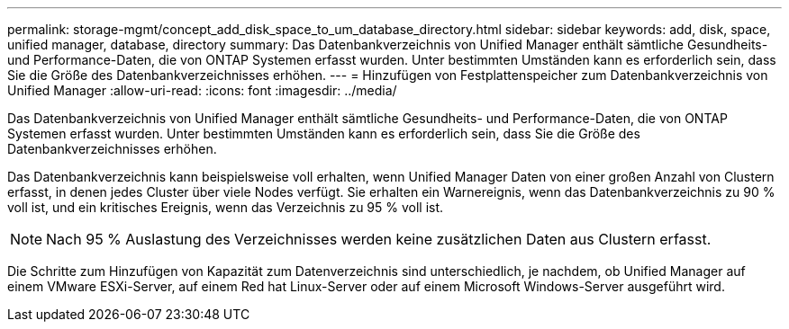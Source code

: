 ---
permalink: storage-mgmt/concept_add_disk_space_to_um_database_directory.html 
sidebar: sidebar 
keywords: add, disk, space, unified manager, database, directory 
summary: Das Datenbankverzeichnis von Unified Manager enthält sämtliche Gesundheits- und Performance-Daten, die von ONTAP Systemen erfasst wurden. Unter bestimmten Umständen kann es erforderlich sein, dass Sie die Größe des Datenbankverzeichnisses erhöhen. 
---
= Hinzufügen von Festplattenspeicher zum Datenbankverzeichnis von Unified Manager
:allow-uri-read: 
:icons: font
:imagesdir: ../media/


[role="lead"]
Das Datenbankverzeichnis von Unified Manager enthält sämtliche Gesundheits- und Performance-Daten, die von ONTAP Systemen erfasst wurden. Unter bestimmten Umständen kann es erforderlich sein, dass Sie die Größe des Datenbankverzeichnisses erhöhen.

Das Datenbankverzeichnis kann beispielsweise voll erhalten, wenn Unified Manager Daten von einer großen Anzahl von Clustern erfasst, in denen jedes Cluster über viele Nodes verfügt. Sie erhalten ein Warnereignis, wenn das Datenbankverzeichnis zu 90 % voll ist, und ein kritisches Ereignis, wenn das Verzeichnis zu 95 % voll ist.

[NOTE]
====
Nach 95 % Auslastung des Verzeichnisses werden keine zusätzlichen Daten aus Clustern erfasst.

====
Die Schritte zum Hinzufügen von Kapazität zum Datenverzeichnis sind unterschiedlich, je nachdem, ob Unified Manager auf einem VMware ESXi-Server, auf einem Red hat Linux-Server oder auf einem Microsoft Windows-Server ausgeführt wird.
